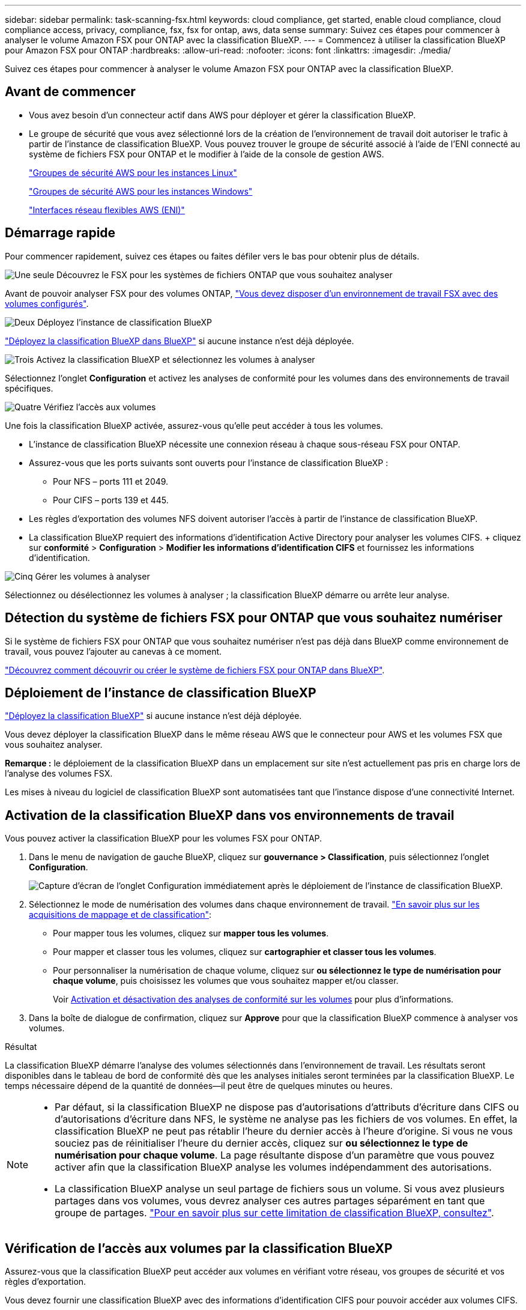 ---
sidebar: sidebar 
permalink: task-scanning-fsx.html 
keywords: cloud compliance, get started, enable cloud compliance, cloud compliance access, privacy, compliance, fsx, fsx for ontap, aws, data sense 
summary: Suivez ces étapes pour commencer à analyser le volume Amazon FSX pour ONTAP avec la classification BlueXP. 
---
= Commencez à utiliser la classification BlueXP pour Amazon FSX pour ONTAP
:hardbreaks:
:allow-uri-read: 
:nofooter: 
:icons: font
:linkattrs: 
:imagesdir: ./media/


[role="lead"]
Suivez ces étapes pour commencer à analyser le volume Amazon FSX pour ONTAP avec la classification BlueXP.



== Avant de commencer

* Vous avez besoin d'un connecteur actif dans AWS pour déployer et gérer la classification BlueXP.
* Le groupe de sécurité que vous avez sélectionné lors de la création de l'environnement de travail doit autoriser le trafic à partir de l'instance de classification BlueXP. Vous pouvez trouver le groupe de sécurité associé à l'aide de l'ENI connecté au système de fichiers FSX pour ONTAP et le modifier à l'aide de la console de gestion AWS.
+
https://docs.aws.amazon.com/AWSEC2/latest/UserGuide/security-group-rules.html["Groupes de sécurité AWS pour les instances Linux"^]

+
https://docs.aws.amazon.com/AWSEC2/latest/WindowsGuide/security-group-rules.html["Groupes de sécurité AWS pour les instances Windows"^]

+
https://docs.aws.amazon.com/AWSEC2/latest/UserGuide/using-eni.html["Interfaces réseau flexibles AWS (ENI)"^]





== Démarrage rapide

Pour commencer rapidement, suivez ces étapes ou faites défiler vers le bas pour obtenir plus de détails.

.image:https://raw.githubusercontent.com/NetAppDocs/common/main/media/number-1.png["Une seule"] Découvrez le FSX pour les systèmes de fichiers ONTAP que vous souhaitez analyser
[role="quick-margin-para"]
Avant de pouvoir analyser FSX pour des volumes ONTAP, https://docs.netapp.com/us-en/bluexp-fsx-ontap/start/concept-fsx-aws.html["Vous devez disposer d'un environnement de travail FSX avec des volumes configurés"^].

.image:https://raw.githubusercontent.com/NetAppDocs/common/main/media/number-2.png["Deux"] Déployez l'instance de classification BlueXP
[role="quick-margin-para"]
link:task-deploy-cloud-compliance.html["Déployez la classification BlueXP dans BlueXP"^] si aucune instance n'est déjà déployée.

.image:https://raw.githubusercontent.com/NetAppDocs/common/main/media/number-3.png["Trois"] Activez la classification BlueXP et sélectionnez les volumes à analyser
[role="quick-margin-para"]
Sélectionnez l'onglet *Configuration* et activez les analyses de conformité pour les volumes dans des environnements de travail spécifiques.

.image:https://raw.githubusercontent.com/NetAppDocs/common/main/media/number-4.png["Quatre"] Vérifiez l'accès aux volumes
[role="quick-margin-para"]
Une fois la classification BlueXP activée, assurez-vous qu'elle peut accéder à tous les volumes.

[role="quick-margin-list"]
* L'instance de classification BlueXP nécessite une connexion réseau à chaque sous-réseau FSX pour ONTAP.
* Assurez-vous que les ports suivants sont ouverts pour l'instance de classification BlueXP :
+
** Pour NFS – ports 111 et 2049.
** Pour CIFS – ports 139 et 445.


* Les règles d'exportation des volumes NFS doivent autoriser l'accès à partir de l'instance de classification BlueXP.
* La classification BlueXP requiert des informations d'identification Active Directory pour analyser les volumes CIFS. + cliquez sur *conformité* > *Configuration* > *Modifier les informations d'identification CIFS* et fournissez les informations d'identification.


.image:https://raw.githubusercontent.com/NetAppDocs/common/main/media/number-5.png["Cinq"] Gérer les volumes à analyser
[role="quick-margin-para"]
Sélectionnez ou désélectionnez les volumes à analyser ; la classification BlueXP démarre ou arrête leur analyse.



== Détection du système de fichiers FSX pour ONTAP que vous souhaitez numériser

Si le système de fichiers FSX pour ONTAP que vous souhaitez numériser n'est pas déjà dans BlueXP comme environnement de travail, vous pouvez l'ajouter au canevas à ce moment.

https://docs.netapp.com/us-en/bluexp-fsx-ontap/use/task-creating-fsx-working-environment.html["Découvrez comment découvrir ou créer le système de fichiers FSX pour ONTAP dans BlueXP"^].



== Déploiement de l'instance de classification BlueXP

link:task-deploy-cloud-compliance.html["Déployez la classification BlueXP"^] si aucune instance n'est déjà déployée.

Vous devez déployer la classification BlueXP dans le même réseau AWS que le connecteur pour AWS et les volumes FSX que vous souhaitez analyser.

*Remarque :* le déploiement de la classification BlueXP dans un emplacement sur site n'est actuellement pas pris en charge lors de l'analyse des volumes FSX.

Les mises à niveau du logiciel de classification BlueXP sont automatisées tant que l'instance dispose d'une connectivité Internet.



== Activation de la classification BlueXP dans vos environnements de travail

Vous pouvez activer la classification BlueXP pour les volumes FSX pour ONTAP.

. Dans le menu de navigation de gauche BlueXP, cliquez sur *gouvernance > Classification*, puis sélectionnez l'onglet *Configuration*.
+
image:screenshot_fsx_scanning_activate.png["Capture d'écran de l'onglet Configuration immédiatement après le déploiement de l'instance de classification BlueXP."]

. Sélectionnez le mode de numérisation des volumes dans chaque environnement de travail. link:concept-cloud-compliance.html#whats-the-difference-between-mapping-and-classification-scans["En savoir plus sur les acquisitions de mappage et de classification"]:
+
** Pour mapper tous les volumes, cliquez sur *mapper tous les volumes*.
** Pour mapper et classer tous les volumes, cliquez sur *cartographier et classer tous les volumes*.
** Pour personnaliser la numérisation de chaque volume, cliquez sur *ou sélectionnez le type de numérisation pour chaque volume*, puis choisissez les volumes que vous souhaitez mapper et/ou classer.
+
Voir <<Activation et désactivation des analyses de conformité sur les volumes,Activation et désactivation des analyses de conformité sur les volumes>> pour plus d'informations.



. Dans la boîte de dialogue de confirmation, cliquez sur *Approve* pour que la classification BlueXP commence à analyser vos volumes.


.Résultat
La classification BlueXP démarre l'analyse des volumes sélectionnés dans l'environnement de travail. Les résultats seront disponibles dans le tableau de bord de conformité dès que les analyses initiales seront terminées par la classification BlueXP. Le temps nécessaire dépend de la quantité de données--il peut être de quelques minutes ou heures.

[NOTE]
====
* Par défaut, si la classification BlueXP ne dispose pas d'autorisations d'attributs d'écriture dans CIFS ou d'autorisations d'écriture dans NFS, le système ne analyse pas les fichiers de vos volumes. En effet, la classification BlueXP ne peut pas rétablir l'heure du dernier accès à l'heure d'origine. Si vous ne vous souciez pas de réinitialiser l'heure du dernier accès, cliquez sur *ou sélectionnez le type de numérisation pour chaque volume*. La page résultante dispose d'un paramètre que vous pouvez activer afin que la classification BlueXP analyse les volumes indépendamment des autorisations.
* La classification BlueXP analyse un seul partage de fichiers sous un volume. Si vous avez plusieurs partages dans vos volumes, vous devrez analyser ces autres partages séparément en tant que groupe de partages. link:reference-limitations.html#bluexp-classification-scans-only-one-share-under-a-volume["Pour en savoir plus sur cette limitation de classification BlueXP, consultez"^].


====


== Vérification de l'accès aux volumes par la classification BlueXP

Assurez-vous que la classification BlueXP peut accéder aux volumes en vérifiant votre réseau, vos groupes de sécurité et vos règles d'exportation.

Vous devez fournir une classification BlueXP avec des informations d'identification CIFS pour pouvoir accéder aux volumes CIFS.

.Étapes
. Sur la page _Configuration_, cliquez sur *Afficher les détails* pour vérifier l'état et corriger les erreurs.
+
Par exemple, l'image suivante montre qu'une classification de volume BlueXP ne peut pas analyser en raison de problèmes de connectivité réseau entre l'instance de classification BlueXP et le volume.

+
image:screenshot_fsx_scanning_no_network_error.png["Capture d'écran de la page Afficher les détails de la configuration d'analyse montrant le volume n'étant pas analysé en raison de la connectivité réseau entre la classification BlueXP et le volume."]

. Assurez-vous qu'il existe une connexion réseau entre l'instance de classification BlueXP et chaque réseau incluant des volumes pour FSX pour ONTAP.
+

NOTE: Dans le cas de FSX pour ONTAP, la classification BlueXP ne peut analyser les volumes que dans la même région que BlueXP.

. Assurez-vous que les ports suivants sont ouverts pour l'instance de classification BlueXP.
+
** Pour NFS – ports 111 et 2049.
** Pour CIFS – ports 139 et 445.


. Assurez-vous que les règles d'exportation des volumes NFS incluent l'adresse IP de l'instance de classification BlueXP afin qu'elle puisse accéder aux données de chaque volume.
. Si vous utilisez CIFS, fournissez la classification BlueXP avec les informations d'identification Active Directory pour qu'il puisse analyser les volumes CIFS.
+
.. Dans le menu de navigation de gauche BlueXP, cliquez sur *gouvernance > Classification*, puis sélectionnez l'onglet *Configuration*.
.. Pour chaque environnement de travail, cliquez sur *Modifier les informations d'identification CIFS* et entrez le nom d'utilisateur et le mot de passe dont la classification BlueXP a besoin pour accéder aux volumes CIFS du système.
+
Les identifiants peuvent être en lecture seule, mais il est possible de fournir des identifiants d'administrateur pour que la classification BlueXP puisse lire toutes les données qui nécessitent des autorisations élevées. Les identifiants sont stockés sur l'instance de classification BlueXP.

+
Si vous souhaitez vous assurer que les « dernières heures d'accès » de vos fichiers restent inchangées par les analyses de classification BlueXP, nous recommandons à l'utilisateur de disposer des autorisations d'écriture d'attributs dans CIFS ou d'autorisations d'écriture dans NFS. Si possible, nous vous recommandons de faire en sorte que l'utilisateur configuré Active Directory fasse partie d'un groupe parent de l'organisation qui dispose des autorisations pour tous les fichiers.

+
Une fois les informations d'identification saisies, un message indiquant que tous les volumes CIFS ont été authentifiés avec succès s'affiche.







== Activation et désactivation des analyses de conformité sur les volumes

Vous pouvez démarrer ou arrêter des analyses de mappage uniquement, ou des analyses de mappage et de classification, dans un environnement de travail à tout moment à partir de la page Configuration. Vous pouvez également passer des acquisitions avec mappage uniquement à des acquisitions avec mappage et classification, et inversement. Nous vous recommandons de scanner tous les volumes.

Le commutateur en haut de la page pour *Scan en cas d'autorisations d'écriture d'attributs manquantes* est désactivé par défaut. Cela signifie que si la classification BlueXP ne dispose pas d'autorisations d'attributs d'écriture dans CIFS ou d'autorisations d'écriture dans NFS, le système ne analyse pas les fichiers car la classification BlueXP ne peut pas rétablir l'heure du dernier accès à l'horodatage d'origine. Si vous ne vous souciez pas de la réinitialisation de l'heure du dernier accès, activez le commutateur et tous les fichiers sont analysés, quelles que soient les autorisations. link:reference-collected-metadata.html#last-access-time-timestamp["En savoir plus >>"^].

image:screenshot_volume_compliance_selection.png["Capture d'écran de la page Configuration dans laquelle vous pouvez activer ou désactiver la numérisation de volumes individuels."]

[cols="45,45"]
|===
| À : | Procédez comme suit : 


| Activez les acquisitions avec mappage uniquement sur un volume | Dans la zone du volume, cliquez sur *Map* 


| Activer la numérisation complète sur un volume | Dans la zone de volume, cliquez sur *carte et classement* 


| Désactiver la numérisation sur un volume | Dans la zone du volume, cliquez sur *Off* 


|  |  


| Activez les analyses de mappage uniquement sur tous les volumes | Dans la zone d'en-tête, cliquez sur *carte* 


| Activez l'analyse complète sur tous les volumes | Dans la zone d'en-tête, cliquez sur *carte et classement* 


| Désactiver l'analyse de tous les volumes | Dans la zone d'en-tête, cliquez sur *Off* 
|===

NOTE: Les nouveaux volumes ajoutés à l'environnement de travail sont automatiquement analysés uniquement lorsque vous avez défini le paramètre *Map* ou *Map & Classify* dans la zone d'en-tête. Lorsque vous sélectionnez *personnalisé* ou *Désactivé* dans la zone de titre, vous devez activer le mappage et/ou la numérisation complète sur chaque nouveau volume que vous ajoutez à l'environnement de travail.



== Analyse des volumes de protection des données

Par défaut, les volumes de protection des données (DP) ne sont pas analysés, car ils ne sont pas exposés en externe et la classification BlueXP ne peut pas y accéder. Il s'agit des volumes de destination pour les opérations SnapMirror à partir d'un système de fichiers FSX pour ONTAP.

Initialement, la liste de volumes identifie ces volumes comme _Type_ *DP* avec _Status_ *Not Scanning* et la _Requited action_ *Enable Access to DP volumes*.

image:screenshot_cloud_compliance_dp_volumes.png["Capture d'écran montrant le bouton Activer l'accès aux volumes DP que vous pouvez sélectionner pour analyser les volumes de protection des données."]

.Étapes
Pour analyser ces volumes de protection des données :

. Cliquez sur *Activer l'accès aux volumes DP* en haut de la page.
. Vérifiez le message de confirmation et cliquez à nouveau sur *Activer l'accès aux volumes DP*.
+
** Les volumes initialement créés en tant que volumes NFS dans le système de fichiers FSX source pour ONTAP sont activés.
** Les volumes initialement créés en tant que volumes CIFS dans le système de fichiers FSX source pour ONTAP nécessitent que vous saisiez des informations d'identification CIFS pour scanner ces volumes DP. Si vous avez déjà saisi des informations d'identification Active Directory pour que la classification BlueXP puisse analyser les volumes CIFS, vous pouvez utiliser ces informations d'identification ou spécifier un autre ensemble d'informations d'identification d'administration.
+
image:screenshot_compliance_dp_cifs_volumes.png["Capture d'écran des deux options d'activation des volumes de protection des données CIFS."]



. Activez chaque volume DP que vous souhaitez analyser <<Activation et désactivation des analyses de conformité sur les volumes,de la même façon que vous avez activé d'autres volumes>>.


.Résultat
Une fois activé, la classification BlueXP crée un partage NFS à partir de chaque volume DP activé pour l'analyse. Les règles d'exportation de partage autorisent uniquement l'accès à partir de l'instance de classification BlueXP.

*Remarque :* si vous ne aviez pas de volumes de protection des données CIFS lorsque vous avez activé l'accès initial aux volumes DP, puis en ajoutant d'autres, le bouton *Activer l'accès à CIFS DP* s'affiche en haut de la page Configuration. Cliquez sur ce bouton et ajoutez des identifiants CIFS pour permettre l'accès à ces volumes CIFS DP.


NOTE: Les identifiants Active Directory sont uniquement enregistrés dans la machine virtuelle de stockage du premier volume CIFS DP, de sorte que tous les volumes DP de ce SVM soient analysés. Les volumes résidant sur d'autres SVM ne seront pas enregistrés pour les identifiants Active Directory, de sorte que ces volumes DP ne seront pas analysés.
